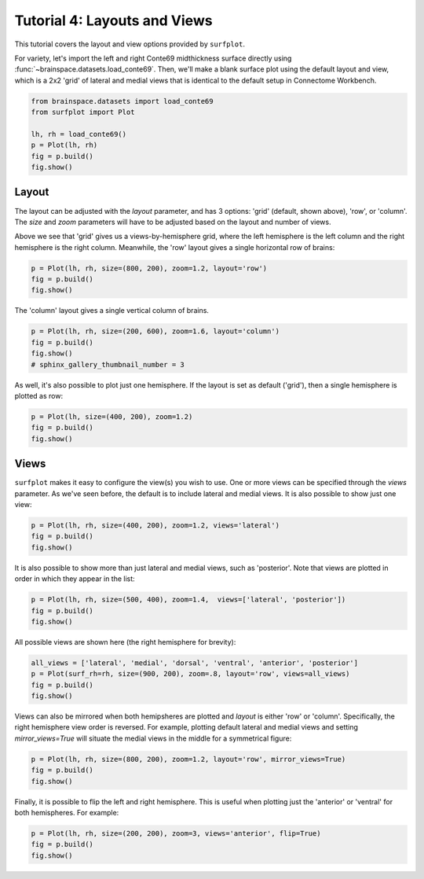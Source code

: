 
.. DO NOT EDIT.
.. THIS FILE WAS AUTOMATICALLY GENERATED BY SPHINX-GALLERY.
.. TO MAKE CHANGES, EDIT THE SOURCE PYTHON FILE:
.. "auto_examples/plot_tutorial_04.py"
.. LINE NUMBERS ARE GIVEN BELOW.

.. only:: html

    .. note::
        :class: sphx-glr-download-link-note

        Click :ref:`here <sphx_glr_download_auto_examples_plot_tutorial_04.py>`
        to download the full example code

.. rst-class:: sphx-glr-example-title

.. _sphx_glr_auto_examples_plot_tutorial_04.py:


.. _tutorial04_ref:

Tutorial 4: Layouts and Views
=============================

This tutorial covers the layout and view options provided by ``surfplot``.

For variety, let's import the left and right Conte69 midthickness surface
directly using :func:`~brainspace.datasets.load_conte69`. Then, we'll make a 
blank surface plot using the default layout and view, which is a 2x2 'grid' of 
lateral and medial views that is identical to the default setup in Connectome 
Workbench.

.. GENERATED FROM PYTHON SOURCE LINES 16-23

.. code-block:: default

    from brainspace.datasets import load_conte69
    from surfplot import Plot

    lh, rh = load_conte69()
    p = Plot(lh, rh)
    fig = p.build()
    fig.show()



.. image-sg:: /auto_examples/images/sphx_glr_plot_tutorial_04_001.png
   :alt: plot tutorial 04
   :srcset: /auto_examples/images/sphx_glr_plot_tutorial_04_001.png
   :class: sphx-glr-single-img





.. GENERATED FROM PYTHON SOURCE LINES 24-34

Layout
------

The layout can be adjusted with the `layout` parameter, and has 3 options: 
'grid' (default, shown above), 'row', or 'column'. The `size` and `zoom` 
parameters will have to be adjusted based on the layout and number of views. 

Above we see that 'grid' gives us a views-by-hemisphere grid, where the left
hemisphere is the left column and the right hemisphere is the right column. 
Meanwhile, the 'row' layout gives a single horizontal row of brains: 

.. GENERATED FROM PYTHON SOURCE LINES 34-37

.. code-block:: default

    p = Plot(lh, rh, size=(800, 200), zoom=1.2, layout='row')
    fig = p.build()
    fig.show()



.. image-sg:: /auto_examples/images/sphx_glr_plot_tutorial_04_002.png
   :alt: plot tutorial 04
   :srcset: /auto_examples/images/sphx_glr_plot_tutorial_04_002.png
   :class: sphx-glr-single-img





.. GENERATED FROM PYTHON SOURCE LINES 38-39

The 'column' layout gives a single vertical column of brains.

.. GENERATED FROM PYTHON SOURCE LINES 39-43

.. code-block:: default

    p = Plot(lh, rh, size=(200, 600), zoom=1.6, layout='column')
    fig = p.build()
    fig.show()
    # sphinx_gallery_thumbnail_number = 3



.. image-sg:: /auto_examples/images/sphx_glr_plot_tutorial_04_003.png
   :alt: plot tutorial 04
   :srcset: /auto_examples/images/sphx_glr_plot_tutorial_04_003.png
   :class: sphx-glr-single-img





.. GENERATED FROM PYTHON SOURCE LINES 44-46

As well, it's also possible to plot just one hemisphere. If the layout is 
set as default ('grid'), then a single hemisphere is plotted as row:

.. GENERATED FROM PYTHON SOURCE LINES 46-49

.. code-block:: default

    p = Plot(lh, size=(400, 200), zoom=1.2)
    fig = p.build()
    fig.show()



.. image-sg:: /auto_examples/images/sphx_glr_plot_tutorial_04_004.png
   :alt: plot tutorial 04
   :srcset: /auto_examples/images/sphx_glr_plot_tutorial_04_004.png
   :class: sphx-glr-single-img





.. GENERATED FROM PYTHON SOURCE LINES 50-57

Views
-----

``surfplot`` makes it easy to configure the view(s) you wish to use. One or
more views can be specified through the `views` parameter. As we've seen 
before, the default is to include lateral and medial views. It is also 
possible to show just one view:

.. GENERATED FROM PYTHON SOURCE LINES 57-60

.. code-block:: default

    p = Plot(lh, rh, size=(400, 200), zoom=1.2, views='lateral')
    fig = p.build()
    fig.show()



.. image-sg:: /auto_examples/images/sphx_glr_plot_tutorial_04_005.png
   :alt: plot tutorial 04
   :srcset: /auto_examples/images/sphx_glr_plot_tutorial_04_005.png
   :class: sphx-glr-single-img





.. GENERATED FROM PYTHON SOURCE LINES 61-64

It is also possible to show more than just lateral and medial views, such
as 'posterior'. Note that views are plotted in order in which they appear
in the list:

.. GENERATED FROM PYTHON SOURCE LINES 64-67

.. code-block:: default

    p = Plot(lh, rh, size=(500, 400), zoom=1.4,  views=['lateral', 'posterior'])
    fig = p.build()
    fig.show()



.. image-sg:: /auto_examples/images/sphx_glr_plot_tutorial_04_006.png
   :alt: plot tutorial 04
   :srcset: /auto_examples/images/sphx_glr_plot_tutorial_04_006.png
   :class: sphx-glr-single-img





.. GENERATED FROM PYTHON SOURCE LINES 68-69

All possible views are shown here (the right hemisphere for brevity):

.. GENERATED FROM PYTHON SOURCE LINES 69-73

.. code-block:: default

    all_views = ['lateral', 'medial', 'dorsal', 'ventral', 'anterior', 'posterior']
    p = Plot(surf_rh=rh, size=(900, 200), zoom=.8, layout='row', views=all_views)
    fig = p.build()
    fig.show()



.. image-sg:: /auto_examples/images/sphx_glr_plot_tutorial_04_007.png
   :alt: plot tutorial 04
   :srcset: /auto_examples/images/sphx_glr_plot_tutorial_04_007.png
   :class: sphx-glr-single-img





.. GENERATED FROM PYTHON SOURCE LINES 74-79

Views can also be mirrored when both hemipsheres are plotted and `layout` is 
either 'row' or 'column'. Specifically, the right hemisphere view order is
reversed. For example, plotting default lateral and medial views and setting 
`mirror_views=True` will situate the medial views in the middle for a 
symmetrical figure: 

.. GENERATED FROM PYTHON SOURCE LINES 79-82

.. code-block:: default

    p = Plot(lh, rh, size=(800, 200), zoom=1.2, layout='row', mirror_views=True)
    fig = p.build()
    fig.show()



.. image-sg:: /auto_examples/images/sphx_glr_plot_tutorial_04_008.png
   :alt: plot tutorial 04
   :srcset: /auto_examples/images/sphx_glr_plot_tutorial_04_008.png
   :class: sphx-glr-single-img





.. GENERATED FROM PYTHON SOURCE LINES 83-86

Finally, it is possible to flip the left and right hemisphere. This is 
useful when plotting just the 'anterior' or 'ventral' for both hemispheres.
For example: 

.. GENERATED FROM PYTHON SOURCE LINES 86-88

.. code-block:: default

    p = Plot(lh, rh, size=(200, 200), zoom=3, views='anterior', flip=True)
    fig = p.build()
    fig.show()


.. image-sg:: /auto_examples/images/sphx_glr_plot_tutorial_04_009.png
   :alt: plot tutorial 04
   :srcset: /auto_examples/images/sphx_glr_plot_tutorial_04_009.png
   :class: sphx-glr-single-img






.. rst-class:: sphx-glr-timing

   **Total running time of the script:** ( 0 minutes  0.974 seconds)


.. _sphx_glr_download_auto_examples_plot_tutorial_04.py:

.. only:: html

  .. container:: sphx-glr-footer sphx-glr-footer-example


    .. container:: sphx-glr-download sphx-glr-download-python

      :download:`Download Python source code: plot_tutorial_04.py <plot_tutorial_04.py>`

    .. container:: sphx-glr-download sphx-glr-download-jupyter

      :download:`Download Jupyter notebook: plot_tutorial_04.ipynb <plot_tutorial_04.ipynb>`


.. only:: html

 .. rst-class:: sphx-glr-signature

    `Gallery generated by Sphinx-Gallery <https://sphinx-gallery.github.io>`_
